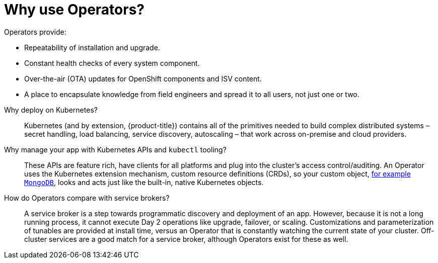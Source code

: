 // Module included in the following assemblies:
//
// * operators/understanding/olm-what-operators-are.adoc

[id="olm-why-use-operators_{context}"]
= Why use Operators?

[role="_abstract"]
Operators provide:

--
- Repeatability of installation and upgrade.
- Constant health checks of every system component.
- Over-the-air (OTA) updates for OpenShift components and ISV content.
- A place to encapsulate knowledge from field engineers and spread it to all users, not just one or two.
--

Why deploy on Kubernetes?::
Kubernetes (and by extension, {product-title}) contains all of the primitives needed to build complex distributed systems – secret handling, load balancing, service discovery, autoscaling – that work across on-premise and cloud providers.

Why manage your app with Kubernetes APIs and `kubectl` tooling?::
These APIs are feature rich, have clients for all platforms and plug into the cluster's access control/auditing. An Operator uses the Kubernetes extension mechanism, custom resource definitions (CRDs), so your custom object, link:https://marketplace.redhat.com/en-us/products/mongodb-enterprise-advanced-from-ibm[for example `MongoDB`], looks and acts just like the built-in, native Kubernetes objects.

How do Operators compare with service brokers?::
A service broker is a step towards programmatic discovery and deployment of an app. However, because it is not a long running process, it cannot execute Day 2 operations like upgrade, failover, or scaling. Customizations and parameterization of tunables are provided at install time, versus an Operator that is constantly watching the current state of your cluster. Off-cluster services are a good match for a service broker, although Operators exist for these as well.
